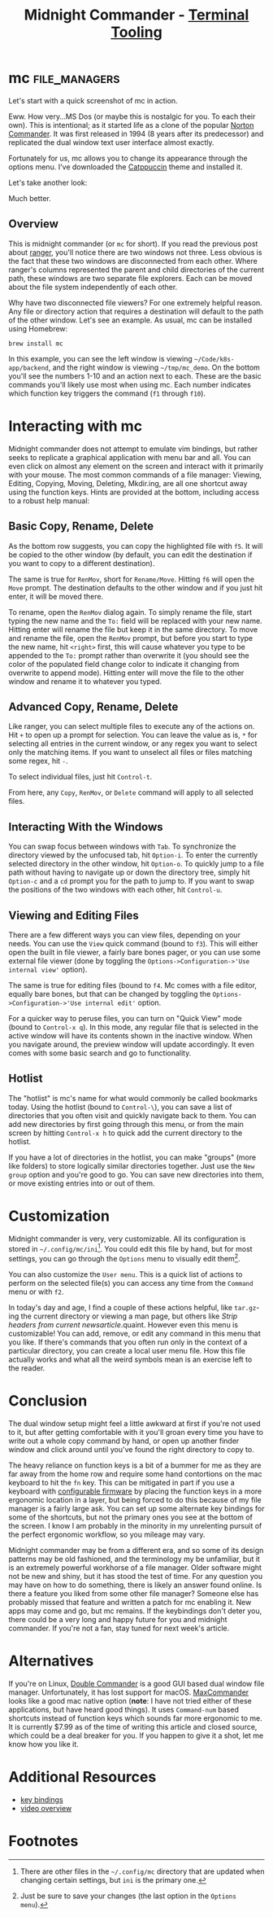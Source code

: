 #+TITLE: Midnight Commander - [[../index.org][Terminal Tooling]]
#+STARTUP: inlineimages
#+HTML_HEAD: <link rel="stylesheet" href="https://cdn.simplecss.org/simple.min.css" />
#+HTML_HEAD: <link rel="stylesheet" href="../css/stylesheet.css" />
#+HTML_HEAD: <link rel="icon" type="image/x-icon" href="../images/favicon.ico">
#+PROPERTY: header-args:sh :results output :exports both :cache yes

* mc                                                          :file_managers:

  Let's start with a quick screenshot of mc in action.

#+attr_html: :width 900px
[[../images/posts/2023_10_13_mc/overview_unstyled.png]]

  Eww. How very...MS Dos (or maybe this is nostalgic for you. To each their own). This is
  intentional; as it started life as a clone of the popular [[https://en.wikipedia.org/wiki/Norton_Commander][Norton Commander]]. It was
  first released in 1994 (8 years after its predecessor) and replicated the dual window
  text user interface almost exactly.

  Fortunately for us, mc allows you to change its appearance through the options menu.
  I've downloaded the [[https://github.com/catppuccin/mc][Catppuccin]] theme and installed it.

#+attr_html: :width 900px
[[../images/posts/2023_10_13_mc/catppuccin_file.png]]

#+attr_html: :width 900px
[[../images/posts/2023_10_13_mc/config_theme_1.png]]

#+attr_html: :width 900px
[[../images/posts/2023_10_13_mc/config_theme_2.png]]

  Let's take another look:
  
#+attr_html: :width 900px
[[../images/posts/2023_10_13_mc/overview.png]]

  Much better.

** Overview

  This is midnight commander (or =mc= for short). If you read the previous post
  about [[file:2023_10_06_ranger.org][ranger]], you'll notice there are two windows not three. Less obvious
  is the fact that these two windows are disconnected from each other. Where
  ranger's columns represented the parent and child directories of the current
  path, these windows are two separate file explorers. Each can be moved about
  the file system independently of each other.
  
  Why have two disconnected file viewers? For one extremely helpful reason.
  Any file or directory action that requires a destination will default to
  the path of the other window. Let's see an example. As usual, mc can be
  installed using Homebrew:
  
  #+begin_src shell
    brew install mc
  #+end_src

#+attr_html: :width 900px
[[../images/posts/2023_10_13_mc/example_copy_1.png]]

  In this example, you can see the left window is viewing =~/Code/k8s-app/backend=, and the
  right window is viewing =~/tmp/mc_demo=. On the bottom you'll see the numbers 1-10 and
  an action next to each. These are the basic commands you'll likely use most when using
  mc. Each number indicates which function key triggers the command (=f1= through =f10=).



* Interacting with mc

  Midnight commander does not attempt to emulate vim bindings, but rather seeks to replicate
  a graphical application with menu bar and all. You can even click on almost any element
  on the screen and interact with it primarily with your mouse. The most common commands
  of a file manager: Viewing, Editing, Copying, Moving, Deleting, Mkdir.ing, are all
  one shortcut away using the function keys. Hints are provided at the bottom, including
  access to a robust help manual:

#+attr_html: :width 900px
[[../images/posts/2023_10_13_mc/help.png]]

** Basic Copy, Rename, Delete

  As the bottom row suggests, you can copy the highlighted file with =f5=. It will be copied
  to the other window (by default, you can edit the destination if you want to copy to a
  different destination).

#+attr_html: :width 900px
[[../images/posts/2023_10_13_mc/example_copy_2.png]]

  The same is true for ~RenMov~, short for ~Rename/Move~. Hitting
  =f6= will open the ~Move~ prompt. The destination defaults to the other window and if you
  just hit enter, it will be moved there.

  To rename, open the ~RenMov~ dialog again. To simply rename the file, start typing the new
  name and the =To:= field will be replaced with your new name. Hitting enter will rename
  the file but keep it in the same directory. To move and rename the file, open the ~RenMov~
  prompt, but before you start to type the new name, hit =<right>= first, this will cause
  whatever you type to be appended to the =To:= prompt rather than overwrite it (you should see the
  color of the populated field change color to indicate it changing from overwrite to append mode).
  Hitting enter will move the file to the other window and rename it to whatever you typed.

** Advanced Copy, Rename, Delete
  Like ranger, you can select multiple files to execute any of the actions on. Hit =+= to
  open up a prompt for selection. You can leave the value as is, ~*~ for selecting all entries
  in the current window, or any regex you want to select only the matching items. If you want
  to unselect all files or files matching some regex, hit =-=.

  To select individual files, just hit =Control-t=.

  From here, any ~Copy~, ~RenMov~, or ~Delete~ command will apply to all selected files.

** Interacting With the Windows

  You can swap focus between windows with =Tab=. To synchronize the directory viewed by the
  unfocused tab, hit =Option-i=. To enter the currently selected directory in the other
  window, hit =Option-o=. To quickly jump to a file path without having to navigate up
  or down the directory tree, simply hit =Option-c= and a ~cd~ prompt you for the path to
  jump to. If you want to swap the positions of the two windows with each other,
  hit =Control-u=.

#+attr_html: :width 900px
[[../images/posts/2023_10_13_mc/cd.png]]

** Viewing and Editing Files

   There are a few different ways you can view files, depending on your needs.
   You can use the =View= quick command (bound to =f3=). This will either open the built
   in file viewer, a fairly bare bones pager, or you can use some external file
   viewer (done by toggling the =Options->Configuration->'Use internal view'= option).

   The same is true for editing files (bound to =f4=. Mc comes with a file editor, equally bare bones,
   but that can be changed by toggling the =Options->Configuration->'Use internal edit'=
   option.

   For a quicker way to peruse files, you can turn on "Quick View" mode (bound to =Control-x q=).
   In this mode, any regular file that is selected in the active window will have its
   contents shown in the inactive window. When you navigate around, the preview window
   will update accordingly. It even comes with some basic search and go to functionality.

#+attr_html: :width 900px
[[../images/posts/2023_10_13_mc/quick_view.png]]


** Hotlist

  The "hotlist" is mc's name for what would commonly be called bookmarks today. Using the
  hotlist (bound to =Control-\=), you can save a list of directories that you often visit
  and quickly navigate back to them. You can add new directories by first going through
  this menu, or from the main screen by hitting =Control-x h= to quick add the current
  directory to the hotlist.

#+attr_html: :width 900px
[[../images/posts/2023_10_13_mc/hotlist.png]]

  If you have a lot of directories in the hotlist, you can make "groups" (more like folders)
  to store logically similar directories together. Just use the =New group= option and you're
  good to go. You can save new directories into them, or move existing entries into or out
  of them.

* Customization

  Midnight commander is very, very customizable. All its configuration is stored in
  =~/.config/mc/ini=[fn:1]. You could edit this file by hand, but for most settings,
  you can go through the =Options= menu to visually edit them[fn:2].

  You can also customize the =User menu=. This is a quick list of actions to perform
  on the selected file(s) you can access any time from the =Command= menu or with =f2=.

#+attr_html: :width 900px
[[../images/posts/2023_10_13_mc/user_menu.png]]

  
  In today's day and age, I find a couple of these actions helpful, like =tar.gz=-ing the
  current directory or viewing a man page, but others like /Strip headers from current newsarticle/.quaint.
  However even this menu is customizable! You can add, remove, or edit any command in this menu
  that you like. If there's commands that you often run only in the context of a particular
  directory, you can create a local user menu file. How this file actually works and what
  all the weird symbols mean is an exercise left to the reader.

* Conclusion

  The dual window setup might feel a little awkward at first if you're not used to it, but
  after getting comfortable with it you'll groan every time you have to write out a whole
  copy command by hand, or open up another finder window and click around until you've found the
  right directory to copy to.

  The heavy reliance on function keys is a bit of a bummer for me as they are far away from
  the home row and require some hand contortions on the mac keyboard to hit the =fn= key. This
  can be mitigated in part if you use a keyboard with [[https://qmk.fm/][configurable firmware]] by placing the
  function keys in a more ergonomic location in a layer, but being forced to do this because
  of my file manager is a fairly large ask. You can set up some alternate key bindings for
  some of the shortcuts, but not the primary ones you see at the bottom of the screen. I
  know I am probably in the minority in my unrelenting pursuit of the perfect ergonomic
  workflow, so you mileage may vary. 

  Midnight commander may be from a different era, and so some of its design patterns may be
  old fashioned, and the terminology my be unfamiliar, but it is an extremely powerful
  workhorse of a file manager. Older software might not be new and shiny, but it has
  stood the test of time. For any question you may have on how to do something, there
  is likely an answer found online. Is there a feature you liked from some other file
  manager? Someone else has probably missed that feature and written a patch for mc enabling
  it. New apps may come and go, but mc remains. If the keybindings don't deter you, there
  could be a very long and happy future for you and midnight commander. If you're not a fan,
  stay tuned for next week's article.


* Alternatives
  If you're on Linux, [[https://doublecmd.sourceforge.io/][Double Commander]] is a good GUI based dual window file manager.
  Unfortunately, it has lost support for macOS. [[https://www.mplsoftware.com/products/maxcommander][MaxCommander]] looks like a good mac
  native option (*note*: I have not tried either of these applications, but have heard
  good things). It uses =Command-num= based shortcuts instead of function keys which
  sounds far more ergonomic to me. It is currently $7.99 as of the time of writing
  this article and closed source, which could be a deal breaker for you. If you happen
  to give it a shot, let me know how you like it.
* Additional Resources

  * [[https://midnight-commander.org/wiki/doc/common/actions][key bindings]]
  - [[https://www.youtube.com/watch?v=fJOkuaihAek][video overview]]

* Footnotes

[fn:2] Just be sure to save your changes (the last option in the =Options menu=).

[fn:1] There are other files in the =~/.config/mc= directory that are updated when changing
  certain settings, but =ini= is the primary one.
